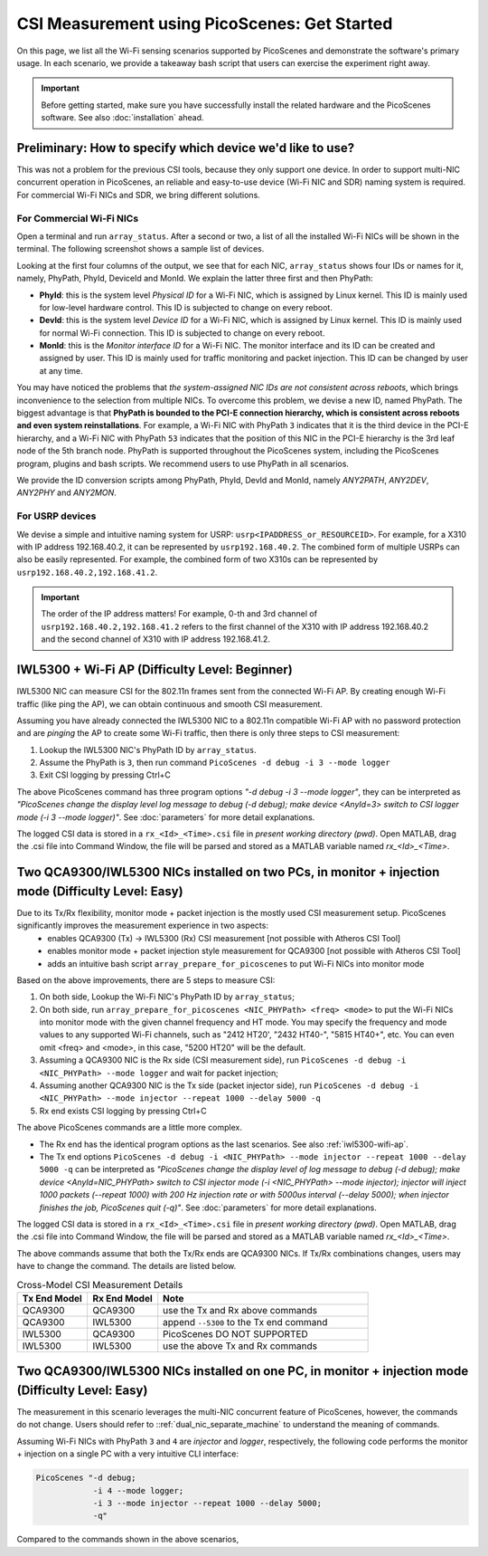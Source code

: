 CSI Measurement using PicoScenes: Get Started
=================================================

On this page, we list all the Wi-Fi sensing scenarios supported by PicoScenes and demonstrate the software's primary usage. In each scenario, we provide a takeaway bash script that users can exercise the experiment right away.


.. important:: Before getting started, make sure you have successfully install the related hardware and the PicoScenes software. See also :doc:`installation` ahead.

Preliminary: How to specify which device we'd like to use?
-----------------------------------------------------------------------------

This was not a problem for the previous CSI tools, because they only support one device. 
In order to support multi-NIC concurrent operation in PicoScenes, an reliable and easy-to-use device (Wi-Fi NIC and SDR) naming system is required. For commercial Wi-Fi NICs and SDR, we bring different solutions.

For Commercial Wi-Fi NICs
~~~~~~~~~~~~~~~~~~~~~~~~~~

Open a terminal and run ``array_status``. After a second or two, a list of all the installed Wi-Fi NICs will be shown in the terminal. The following screenshot shows a sample list of devices.

Looking at the first four columns of the output, we see that for each NIC, ``array_status`` shows four IDs or names for it, namely, PhyPath, PhyId, DeviceId and MonId. We explain the latter three first and then PhyPath:

- **PhyId**: this is the system level *Physical ID* for a Wi-Fi NIC, which is assigned by Linux kernel. This ID is mainly used for low-level hardware control.  This ID is subjected to change on every reboot.
- **DevId**: this is the system level *Device ID* for a Wi-Fi NIC, which is assigned by Linux kernel. This ID is mainly used for normal Wi-Fi connection. This ID is subjected to change on every reboot.
- **MonId**: this is the *Monitor interface ID* for a Wi-Fi NIC. The monitor interface and its ID can be created and assigned by user. This ID is mainly used for traffic monitoring and packet injection. This ID can be changed by user at any time.

You may have noticed the problems that *the system-assigned NIC IDs are not consistent across reboots*, which brings inconvenience to the selection from multiple NICs. To overcome this problem, we devise a new ID, named PhyPath. The biggest advantage is that **PhyPath is bounded to the PCI-E connection hierarchy, which is consistent across reboots and even system reinstallations**. For example, a Wi-Fi NIC with PhyPath ``3`` indicates that it is the third device in the PCI-E hierarchy, and a Wi-Fi NIC with PhyPath ``53`` indicates that the position of this NIC in the PCI-E hierarchy is the 3rd leaf node of the 5th branch node.
PhyPath is supported throughout the PicoScenes system, including the PicoScenes program, plugins and bash scripts. We recommend users to use PhyPath in all scenarios.

We provide the ID conversion scripts among PhyPath, PhyId, DevId and MonId, namely *ANY2PATH*, *ANY2DEV*, *ANY2PHY* and *ANY2MON*.

For USRP devices
~~~~~~~~~~~~~~~~~~~~

We devise a simple and intuitive naming system for USRP: ``usrp<IPADDRESS_or_RESOURCEID>``. For example, for a X310 with IP address 192.168.40.2, it can be represented by ``usrp192.168.40.2``.
The combined form of multiple USRPs can also be easily represented. For example, the combined form of two X310s can be represented by ``usrp192.168.40.2,192.168.41.2``.

.. important:: The order of the IP address matters! For example, 0-th and 3rd channel of ``usrp192.168.40.2,192.168.41.2`` refers to the first channel of the X310 with IP address 192.168.40.2 and the second channel of X310 with IP address 192.168.41.2.


.. _iwl5300-wifi-ap:

IWL5300 + Wi-Fi AP (Difficulty Level: Beginner)
--------------------------------------------------------------

IWL5300 NIC can measure CSI for the 802.11n frames sent from the connected Wi-Fi AP. By creating enough Wi-Fi traffic (like ping the AP), we can obtain continuous and smooth CSI measurement. 

Assuming you have already connected the IWL5300 NIC to a 802.11n compatible Wi-Fi AP with no password protection and are *pinging* the AP to create some Wi-Fi traffic, then there is only three steps to CSI measurement:

#. Lookup the IWL5300 NIC's PhyPath ID by ``array_status``. 
#. Assume the PhyPath is ``3``, then run command ``PicoScenes -d debug -i 3 --mode logger``
#. Exit CSI logging by pressing Ctrl+C

The above PicoScenes command has three program options *"-d debug -i 3 --mode logger"*, they can be interpreted as *"PicoScenes change the display level log message to debug (-d debug); make device <AnyId=3> switch to CSI logger mode (-i 3 --mode logger)"*. See :doc:`parameters` for more detail explanations.

The logged CSI data is stored in a ``rx_<Id>_<Time>.csi`` file in *present working directory (pwd)*. Open MATLAB, drag the .csi file into Command Window, the file will be parsed and stored as a MATLAB variable named *rx_<Id>_<Time>*.

.. _dual_nic_separate_machine:

Two QCA9300/IWL5300 NICs installed on two PCs, in monitor + injection mode (Difficulty Level: Easy)
--------------------------------------------------------------------------------------------------------------------

Due to its Tx/Rx flexibility, monitor mode + packet injection is the mostly used CSI measurement setup. PicoScenes significantly improves the measurement experience in two aspects:
    - enables QCA9300 (Tx) -> IWL5300 (Rx) CSI measurement [not possible with Atheros CSI Tool]
    - enables monitor mode + packet injection style measurement for QCA9300 [not possible with Atheros CSI Tool]
    - adds an intuitive bash script ``array_prepare_for_picoscenes`` to put Wi-Fi NICs into monitor mode

Based on the above improvements, there are 5 steps to measure CSI:

#. On both side, Lookup the Wi-Fi NIC's PhyPath ID by ``array_status``;
#. On both side, run ``array_prepare_for_picoscenes <NIC_PHYPath> <freq> <mode>`` to put the Wi-Fi NICs into monitor mode with the given channel frequency and HT mode. You may specify the frequency and mode values to any supported Wi-Fi channels, such as "2412 HT20', "2432 HT40-",  "5815 HT40+", etc. You can even omit <freq> and <mode>, in this case, "5200 HT20" will be the default.
#. Assuming a QCA9300 NIC is the Rx side (CSI measurement side), run ``PicoScenes -d debug -i <NIC_PHYPath> --mode logger`` and wait for packet injection;
#. Assuming another  QCA9300 NIC is the Tx side (packet injector side), run ``PicoScenes -d debug -i <NIC_PHYPath> --mode injector --repeat 1000 --delay 5000 -q``
#. Rx end exists CSI logging by pressing Ctrl+C


The above PicoScenes commands are a little more complex. 
    
- The Rx end has the identical program options as the last scenarios. See also :ref:`iwl5300-wifi-ap`.
- The Tx end options ``PicoScenes -d debug -i <NIC_PHYPath> --mode injector --repeat 1000 --delay 5000 -q`` can be interpreted as *"PicoScenes change the display level of log message to debug (-d debug); make device <AnyId=NIC_PHYPath> switch to CSI injector mode (-i <NIC_PHYPath> --mode injector); injector will inject 1000 packets (--repeat 1000) with 200 Hz injection rate or with 5000us interval (--delay 5000); when injector finishes the job, PicoScenes quit (-q)"*. See :doc:`parameters` for more detail explanations.

The logged CSI data is stored in a ``rx_<Id>_<Time>.csi`` file in *present working directory (pwd)*. Open MATLAB, drag the .csi file into Command Window, the file will be parsed and stored as a MATLAB variable named *rx_<Id>_<Time>*.

The above commands assume that both the Tx/Rx ends are QCA9300 NICs. If Tx/Rx combinations changes, users may have to change the command. The details are listed below.

.. csv-table:: Cross-Model CSI Measurement Details
    :header: "Tx End Model", "Rx End Model", "Note"
    :widths: 20, 20, 60

    "QCA9300", "QCA9300", use the Tx and Rx above commands
    "QCA9300", "IWL5300", append ``--5300`` to the Tx end command
    "IWL5300", "QCA9300", PicoScenes DO NOT SUPPORTED
    "IWL5300", "IWL5300", use the above Tx and Rx commands


Two QCA9300/IWL5300 NICs installed on one PC, in monitor + injection mode (Difficulty Level: Easy)
-------------------------------------------------------------------------------------------------------------------

The measurement in this scenario leverages the multi-NIC concurrent feature of PicoScenes, however, the commands do not change. Users should refer to ::ref:`dual_nic_separate_machine` to understand the meaning of commands.

Assuming Wi-Fi NICs with PhyPath ``3`` and ``4`` are *injector* and *logger*, respectively, the following code performs the monitor + injection on a single PC with a very intuitive CLI interface:

.. code-block:: bash

    PicoScenes "-d debug;
                -i 4 --mode logger;
                -i 3 --mode injector --repeat 1000 --delay 5000;
                -q"

Compared to the commands shown in the above scenarios, 